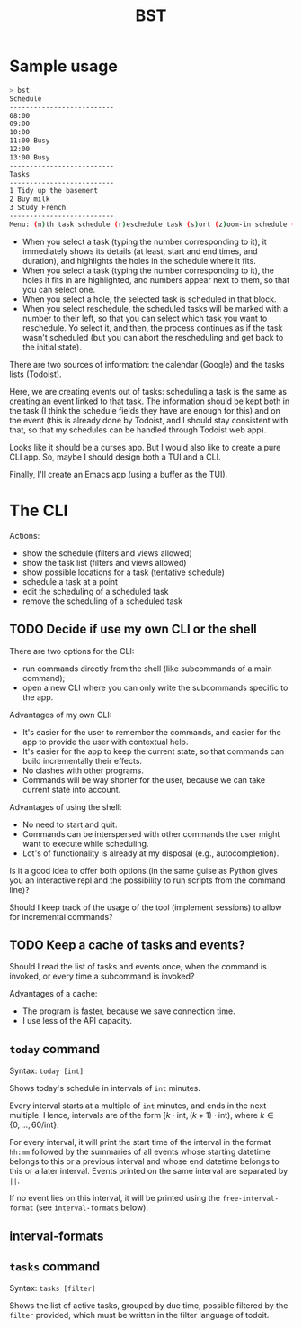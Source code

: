 #+title: BST

* Sample usage

#+begin_src bash
> bst
Schedule
--------------------------
08:00
09:00
10:00
11:00 Busy
12:00
13:00 Busy
--------------------------
Tasks
--------------------------
1 Tidy up the basement
2 Buy milk
3 Study French
--------------------------
Menu: (n)th task schedule (r)eschedule task (s)ort (z)oom-in schedule (Z)oom-out schedule (]) next day (w)eek view
#+end_src

- When you select a task (typing the number corresponding to it), it immediately shows its details (at least, start and end times, and duration), and highlights the holes in the schedule where it fits.
- When you select a task (typing the number corresponding to it), the holes it fits in are highlighted, and numbers appear next to them, so that you can select one.
- When you select a hole, the selected task is scheduled in that block.
- When you select reschedule, the scheduled tasks will be marked with a number to their left, so that you can select which task you want to reschedule. Yo select it, and then, the process continues as if the task wasn't scheduled (but you can abort the rescheduling and get back to the initial state).

There are two sources of information: the calendar (Google) and the tasks lists (Todoist).

Here, we are creating events out of tasks: scheduling a task is the same as creating an event linked to that task. The information should be kept both in the task (I think the schedule fields they have are enough for this) and on the event (this is already done by Todoist, and I should stay consistent with that, so that my schedules can be handled through Todoist web app).

Looks like it should be a curses app. But I would also like to create a pure CLI app. So, maybe I should design both a TUI and a CLI.

Finally, I'll create an Emacs app (using a buffer as the TUI).

* The CLI

Actions:
- show the schedule (filters and views allowed)
- show the task list (filters and views allowed)
- show possible locations for a task (tentative schedule)
- schedule a task at a point
- edit the scheduling of a scheduled task
- remove the scheduling of a scheduled task

** TODO Decide if use my own CLI or the shell

There are two options for the CLI:
- run commands directly from the shell (like subcommands of a main command);
- open a new CLI where you can only write the subcommands specific to the app.

Advantages of my own CLI:
- It's easier for the user to remember the commands, and easier for the app to provide the user with contextual help.
- It's easier for the app to keep the current state, so that commands can build incrementally their effects.
- No clashes with other programs.
- Commands will be way shorter for the user, because we can take current state into account.

Advantages of using the shell:
- No need to start and quit.
- Commands can be interspersed with other commands the user might want to execute while scheduling.
- Lot's of functionality is already at my disposal (e.g., autocompletion).

Is it a good idea to offer both options (in the same guise as Python gives you an interactive repl and the possibility to run scripts from the command line)?

Should I keep track of the usage of the tool (implement sessions) to allow for incremental commands?

** TODO Keep a cache of tasks and events?

Should I read the list of tasks and events once, when the command is invoked, or every time a subcommand is invoked?

Advantages of a cache:
- The program is faster, because we save connection time.
- I use less of the API capacity.

** ~today~ command

Syntax: ~today [int]~

Shows today's schedule in intervals of ~int~ minutes.

Every interval starts at a multiple of ~int~ minutes, and ends in the next multiple. Hence, intervals are of the form \(\left[k \cdot \text{int}, (k + 1) \cdot \text{int}\right)\), where \(k \in \left\{0,\hdots,60/\text{int}\right\}\).

For every interval, it will print the start time of the interval in the format ~hh:mm~ followed by the summaries of all events whose starting datetime belongs to this or a previous interval and whose end datetime belongs to this or a later interval. Events printed on the same interval are separated by ~||~.

If no event lies on this interval, it will be printed using the ~free-interval-format~ (see ~interval-formats~ below).

** interval-formats

** ~tasks~ command

Syntax: ~tasks [filter]~

Shows the list of active tasks, grouped by due time, possible filtered by the ~filter~ provided, which must be written in the filter language of todoit.
